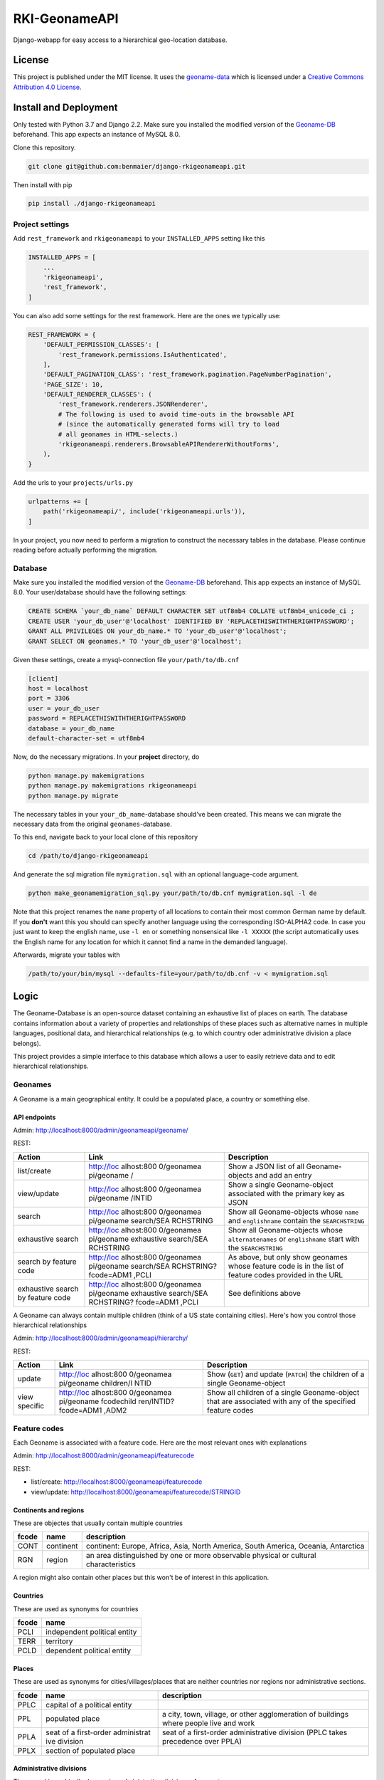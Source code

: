 RKI-GeonameAPI
==============

Django-webapp for easy access to a hierarchical geo-location database.

License
-------

This project is published under the MIT license. It uses the
`geoname-data <http://www.geonames.org/>`__ which is licensed under a
`Creative Commons Attribution 4.0
License <https://creativecommons.org/licenses/by/4.0/>`__.

Install and Deployment
----------------------

Only tested with Python 3.7 and Django 2.2. Make sure you installed the
modified version of the
`Geoname-DB <https://github.com/benmaier/GeoNames-MySQL-DataImport>`__
beforehand. This app expects an instance of MySQL 8.0.

Clone this repository.

.. code:: bash

   git clone git@github.com:benmaier/django-rkigeonameapi.git

Then install with pip

.. code:: bash

   pip install ./django-rkigeonameapi

Project settings
~~~~~~~~~~~~~~~~

Add ``rest_framework`` and ``rkigeonameapi`` to your ``INSTALLED_APPS``
setting like this

.. code:: python

   INSTALLED_APPS = [
       ...
       'rkigeonameapi',
       'rest_framework',
   ]

You can also add some settings for the rest framework. Here are the ones
we typically use:

.. code:: python

   REST_FRAMEWORK = {
       'DEFAULT_PERMISSION_CLASSES': [
           'rest_framework.permissions.IsAuthenticated',
       ],
       'DEFAULT_PAGINATION_CLASS': 'rest_framework.pagination.PageNumberPagination',
       'PAGE_SIZE': 10,
       'DEFAULT_RENDERER_CLASSES': (
           'rest_framework.renderers.JSONRenderer',
           # The following is used to avoid time-outs in the browsable API
           # (since the automatically generated forms will try to load
           # all geonames in HTML-selects.)
           'rkigeonameapi.renderers.BrowsableAPIRendererWithoutForms',
       ),
   }

Add the urls to your ``projects/urls.py``

.. code:: python

   urlpatterns += [
       path('rkigeonameapi/', include('rkigeonameapi.urls')),
   ]

In your project, you now need to perform a migration to construct the
necessary tables in the database. Please continue reading before
actually performing the migration.

Database
~~~~~~~~

Make sure you installed the modified version of the
`Geoname-DB <https://github.com/benmaier/GeoNames-MySQL-DataImport>`__
beforehand. This app expects an instance of MySQL 8.0. Your
user/database should have the following settings:

.. code:: sql

   CREATE SCHEMA `your_db_name` DEFAULT CHARACTER SET utf8mb4 COLLATE utf8mb4_unicode_ci ;
   CREATE USER 'your_db_user'@'localhost' IDENTIFIED BY 'REPLACETHISWITHTHERIGHTPASSWORD';
   GRANT ALL PRIVILEGES ON your_db_name.* TO 'your_db_user'@'localhost';
   GRANT SELECT ON geonames.* TO 'your_db_user'@'localhost';

Given these settings, create a mysql-connection file
``your/path/to/db.cnf``

.. code:: config

   [client]
   host = localhost
   port = 3306
   user = your_db_user
   password = REPLACETHISWITHTHERIGHTPASSWORD
   database = your_db_name
   default-character-set = utf8mb4

Now, do the necessary migrations. In your **project** directory, do

.. code:: bash

   python manage.py makemigrations
   python manage.py makemigrations rkigeonameapi
   python manage.py migrate

The necessary tables in your ``your_db_name``-database should've been
created. This means we can migrate the necessary data from the original
``geonames``-database.

To this end, navigate back to your local clone of this repository

.. code:: bash

   cd /path/to/django-rkigeonameapi

And generate the sql migration file ``mymigration.sql`` with an optional
language-code argument.

.. code:: bash

   python make_geonamemigration_sql.py your/path/to/db.cnf mymigration.sql -l de

Note that this project renames the ``name`` property of all locations to
contain their most common German name by default. If you **don't** want
this you should can specify another language using the corresponding
ISO-ALPHA2 code. In case you just want to keep the english name, use
``-l en`` or something nonsensical like ``-l XXXXX`` (the script
automatically uses the English name for any location for which it cannot
find a name in the demanded language).

Afterwards, migrate your tables with

.. code:: bash

   /path/to/your/bin/mysql --defaults-file=your/path/to/db.cnf -v < mymigration.sql

Logic
-----

The Geoname-Database is an open-source dataset containing an exhaustive
list of places on earth. The database contains information about a
variety of properties and relationships of these places such as
alternative names in multiple languages, positional data, and
hierarchical relationships (e.g. to which country oder administrative
division a place belongs).

This project provides a simple interface to this database which allows a
user to easily retrieve data and to edit hierarchical relationships.

Geonames
~~~~~~~~

A Geoname is a main geographical entity. It could be a populated place,
a country or something else.

API endpoints
^^^^^^^^^^^^^

Admin: http://localhost:8000/admin/geonameapi/geoname/

REST:

+-------------------+------------+------------------------------------+
| Action            | Link       | Description                        |
+===================+============+====================================+
| list/create       | http://loc | Show a JSON list of all            |
|                   | alhost:800 | Geoname-objects and add an entry   |
|                   | 0/geonamea |                                    |
|                   | pi/geoname |                                    |
|                   | /          |                                    |
+-------------------+------------+------------------------------------+
| view/update       | http://loc | Show a single Geoname-object       |
|                   | alhost:800 | associated with the primary key as |
|                   | 0/geonamea | JSON                               |
|                   | pi/geoname |                                    |
|                   | /INTID     |                                    |
+-------------------+------------+------------------------------------+
| search            | http://loc | Show all Geoname-objects whose     |
|                   | alhost:800 | ``name`` and ``englishname``       |
|                   | 0/geonamea | contain the ``SEARCHSTRING``       |
|                   | pi/geoname |                                    |
|                   | search/SEA |                                    |
|                   | RCHSTRING  |                                    |
+-------------------+------------+------------------------------------+
| exhaustive search | http://loc | Show all Geoname-objects whose     |
|                   | alhost:800 | ``alternatenames`` or              |
|                   | 0/geonamea | ``englishname`` start with the     |
|                   | pi/geoname | ``SEARCHSTRING``                   |
|                   | exhaustive |                                    |
|                   | search/SEA |                                    |
|                   | RCHSTRING  |                                    |
+-------------------+------------+------------------------------------+
| search by feature | http://loc | As above, but only show geonames   |
| code              | alhost:800 | whose feature code is in the list  |
|                   | 0/geonamea | of feature codes provided in the   |
|                   | pi/geoname | URL                                |
|                   | search/SEA |                                    |
|                   | RCHSTRING? |                                    |
|                   | fcode=ADM1 |                                    |
|                   | ,PCLI      |                                    |
+-------------------+------------+------------------------------------+
| exhaustive search | http://loc | See definitions above              |
| by feature code   | alhost:800 |                                    |
|                   | 0/geonamea |                                    |
|                   | pi/geoname |                                    |
|                   | exhaustive |                                    |
|                   | search/SEA |                                    |
|                   | RCHSTRING? |                                    |
|                   | fcode=ADM1 |                                    |
|                   | ,PCLI      |                                    |
+-------------------+------------+------------------------------------+

A Geoname can always contain multiple children (think of a US state
containing cities). Here's how you control those hierarchical
relationships

Admin: http://localhost:8000/admin/geonameapi/hierarchy/

REST:

+-------------------+------------+------------------------------------+
| Action            | Link       | Description                        |
+===================+============+====================================+
| update            | http://loc | Show (``GET``) and update          |
|                   | alhost:800 | (``PATCH``) the children of a      |
|                   | 0/geonamea | single Geoname-object              |
|                   | pi/geoname |                                    |
|                   | children/I |                                    |
|                   | NTID       |                                    |
+-------------------+------------+------------------------------------+
| view specific     | http://loc | Show all children of a single      |
|                   | alhost:800 | Geoname-object that are associated |
|                   | 0/geonamea | with any of the specified feature  |
|                   | pi/geoname | codes                              |
|                   | fcodechild |                                    |
|                   | ren/INTID? |                                    |
|                   | fcode=ADM1 |                                    |
|                   | ,ADM2      |                                    |
+-------------------+------------+------------------------------------+

Feature codes
~~~~~~~~~~~~~

Each Geoname is associated with a feature code. Here are the most
relevant ones with explanations

Admin: http://localhost:8000/admin/geonameapi/featurecode

REST:

-  list/create: http://localhost:8000/geonameapi/featurecode
-  view/update: http://localhost:8000/geonameapi/featurecode/STRINGID

Continents and regions
^^^^^^^^^^^^^^^^^^^^^^

These are objectes that usually contain multiple countries

+-----------------+-------------+--------------------------------------+
| fcode           | name        | description                          |
+=================+=============+======================================+
| CONT            | continent   | continent: Europe, Africa, Asia,     |
|                 |             | North America, South America,        |
|                 |             | Oceania, Antarctica                  |
+-----------------+-------------+--------------------------------------+
| RGN             | region      | an area distinguished by one or more |
|                 |             | observable physical or cultural      |
|                 |             | characteristics                      |
+-----------------+-------------+--------------------------------------+

A region might also contain other places but this won't be of interest
in this application.

Countries
^^^^^^^^^

These are used as synonyms for countries

===== ============================
fcode name
===== ============================
PCLI  independent political entity
TERR  territory
PCLD  dependent political entity
===== ============================

Places
^^^^^^

These are used as synonyms for cities/villages/places that are neither
countries nor regions nor administrative sections.

+-----------------+-------------+--------------------------------------+
| fcode           | name        | description                          |
+=================+=============+======================================+
| PPLC            | capital of  |                                      |
|                 | a political |                                      |
|                 | entity      |                                      |
+-----------------+-------------+--------------------------------------+
| PPL             | populated   | a city, town, village, or other      |
|                 | place       | agglomeration of buildings where     |
|                 |             | people live and work                 |
+-----------------+-------------+--------------------------------------+
| PPLA            | seat of a   | seat of a first-order administrative |
|                 | first-order | division (PPLC takes precedence over |
|                 | administrat | PPLA)                                |
|                 | ive         |                                      |
|                 | division    |                                      |
+-----------------+-------------+--------------------------------------+
| PPLX            | section of  |                                      |
|                 | populated   |                                      |
|                 | place       |                                      |
+-----------------+-------------+--------------------------------------+

Administrative divisions
^^^^^^^^^^^^^^^^^^^^^^^^

These are hierarchically decreasing administrative divisions of a
country

+-----------------+-------------+--------------------------------------+
| fcode           | name        | description                          |
+=================+=============+======================================+
| ADM1            | first-order | a primary administrative division of |
|                 | administrat | a country, such as a state in the    |
|                 | ive         | United States                        |
|                 | division    |                                      |
+-----------------+-------------+--------------------------------------+
| ADM2            | second-orde | a subdivision of a first-order       |
|                 | r           | administrative division              |
|                 | administrat |                                      |
|                 | ive         |                                      |
|                 | division    |                                      |
+-----------------+-------------+--------------------------------------+
| ADM3            | third-order | a subdivision of a second-order      |
|                 | administrat | administrative division              |
|                 | ive         |                                      |
|                 | division    |                                      |
+-----------------+-------------+--------------------------------------+
| ADM4            | fourth-orde | a subdivision of a third-order       |
|                 | r           | administrative division              |
|                 | administrat |                                      |
|                 | ive         |                                      |
|                 | division    |                                      |
+-----------------+-------------+--------------------------------------+
| ADM5            | fifth-order | a subdivision of a fourth-order      |
|                 | administrat | administrative division              |
|                 | ive         |                                      |
|                 | division    |                                      |
+-----------------+-------------+--------------------------------------+

Regions
~~~~~~~

Custom regions are shortcuts for improved handling/grouping of
countries.

Admin: http://localhost:8000/admin/geonameapi/region/

REST:

-  list/create: http://localhost:8000/geonameapi/region/
-  view/update: http://localhost:8000/geonameapi/region/STRINGID

You may want to alter a region's children countries by using

-  http://localhost:8000/geonameapi/regioncountries/STRINGID

.. _countries-1:

Countries
~~~~~~~~~

The database holds specific info about countries.

Admin: http://localhost:8000/admin/geonameapi/country/

REST:

-  list/create: http://localhost:8000/geonameapi/country/
-  view/update: http://localhost:8000/geonameapi/country/STRINGID

Continents
~~~~~~~~~~

The database holds specific info about continents.

Admin: http://localhost:8000/admin/geonameapi/continent/

REST:

-  list/create: http://localhost:8000/geonameapi/continent/
-  view/update: http://localhost:8000/geonameapi/continent/STRINGID
